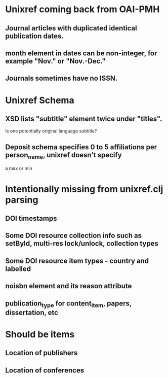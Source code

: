 * Unixref coming back from OAI-PMH
** Journal articles with duplicated identical publication dates.
** month element in dates can be non-integer, for example "Nov." or "Nov.-Dec."
** Journals sometimes have no ISSN.
* Unixref Schema
** XSD lists "subtitle" element twice under "titles". 
   Is one potentially original language subtitle?
** Deposit schema specifies 0 to 5 affiliations per person_name, unixref doesn't specify
   a max or min

* Intentionally missing from unixref.clj parsing
** DOI timestamps
** Some DOI resource collection info such as setById, multi-res lock/unlock, collection types
** Some DOI resource item types - country and labelled
** noisbn element and its reason attribute
** publication_type for content_item, papers, dissertation, etc
* Should be items
** Location of publishers
** Location of conferences
